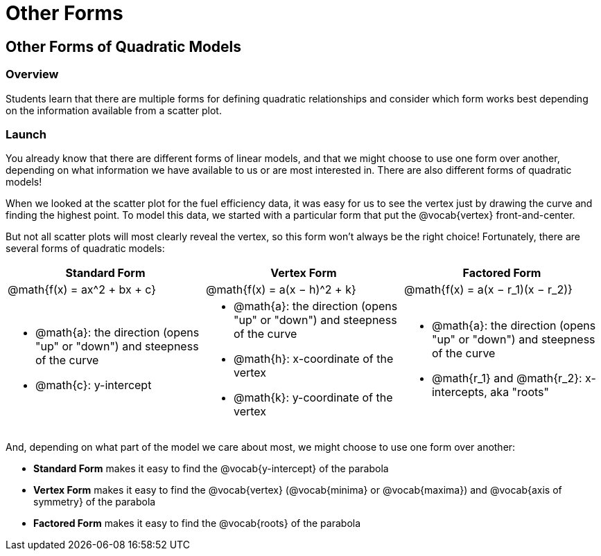 = Other Forms

== Other Forms of Quadratic Models

=== Overview

Students learn that there are multiple forms for defining quadratic relationships and consider which form works best depending on the information available from a scatter plot.

=== Launch

You already know that there are different forms of linear models, and that we might choose to use one form over another, depending on what information we have available to us or are most interested in. There are also different forms of quadratic models!

When we looked at the scatter plot for the fuel efficiency data, it was easy for us to see the vertex just by drawing the curve and finding the highest point. To model this data, we started with a particular form that put the @vocab{vertex} front-and-center.

But not all scatter plots will most clearly reveal the vertex, so this form won't always be the right choice! Fortunately, there are several forms of quadratic models:

[cols="^1a,^1a,^1a", options="header"]
|===
| Standard Form 		| Vertex Form				| Factored Form
| @math{f(x) = ax^2 + bx + c}	| @math{f(x) = a(x − h)^2 + k}	| @math{f(x) = a(x − r_1)(x − r_2)}
<| 
- @math{a}: the direction (opens "up" or "down") and steepness of the curve
- @math{c}: y-intercept
<|
- @math{a}: the direction (opens "up" or "down") and steepness of the curve
- @math{h}: x-coordinate of the vertex
- @math{k}: y-coordinate of the vertex
<|
- @math{a}: the direction (opens "up" or "down") and steepness of the curve
- @math{r_1} and @math{r_2}: x-intercepts, aka "roots"
|===

And, depending on what part of the model we care about most, we might choose to use one form over another:

- *Standard Form* makes it easy to find the @vocab{y-intercept} of the parabola
- *Vertex Form* makes it easy to find the @vocab{vertex} (@vocab{minima} or @vocab{maxima}) and @vocab{axis of symmetry} of the parabola
- *Factored Form* makes it easy to find the @vocab{roots} of the parabola

